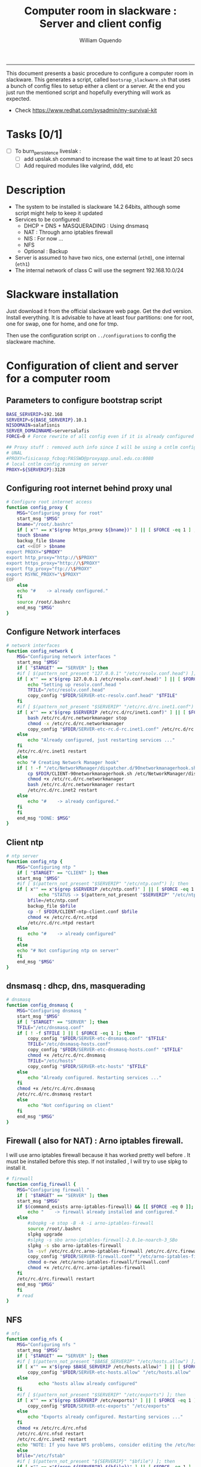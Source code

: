 #+TITLE:Computer room in slackware : Server and client config
#+AUTHOR: William Oquendo
#+email: woquendo@gmail.com
#+INFOJS_OPT: 
#+BABEL: :session *R* :cache yes :results output graphics :exports both :tangle yes 
-----

This document presents a basic procedure to configure a computer room
in slackware. This generates a script, called
=bootsrap_slackware.sh= that uses a bunch of config files to setup
either a client or a server. At the end
you just run the mentioned script and hopefully everything will work
as expected. 

- Check https://www.redhat.com/sysadmin/my-survival-kit

*  Tasks [0/1]
  - [ ] To burn_persistence liveslak :
    - [ ] add upslak.sh command to increase the wait time to at least 20 secs
    - [ ] Add required modules like valgrind, ddd, etc 

* Description
  - The system to be installed is slackware 14.2 64bits, although some script
    might help to keep it updated
  - Services to be configured:
    - DHCP + DNS + MASQUERADING : Using dnsmasq
    - NAT : Through arno iptables firewall
    - NIS : For now ...
    - NFS
    - Optional : Backup
  - Server is assumed to have two nics, one external (=eth0=), one
    internal (=eth1=)
  - The internal network of class C will use the segment 192.168.10.0/24

* Slackware installation
  Just download it from the official slackware web page. Get the dvd
  version. Install everything. It is advisable to have at least four
  partitions: one for root, one for swap, one for home, and one for tmp.
  
  Then use the configuration script on ~../configurations~ to config
  the slackware machine. 

* Configuration of client and server for a computer room
** Parameters to configure bootstrap script
   #+begin_src sh :exports code :tangle scripts/EXAMPLE_params.conf
BASE_SERVERIP=192.168 
SERVERIP=${BASE_SERVERIP}.10.1
NISDOMAIN=salafisnis
SERVER_DOMAINNAME=serversalafis
FORCE=0 # Force rewrite of all config even if it is already configured

## Proxy stuff : removed auth info since I will be using a cntlm config on the server
# UNAL
#PROXY=fisicasop_fcbog:PASSWD@proxyapp.unal.edu.co:8080
# local cntlm config running on server
PROXY=${SERVERIP}:3128
   #+end_src
** Configuring root internet behind proxy unal
   #+NAME: proxy_config
   #+BEGIN_SRC bash :exports code 
# Configure root internet access
function config_proxy {
    MSG="Configuring proxy for root"
    start_msg "$MSG"
    bname="/root/.bashrc"
    if [ x"" == x"$(grep https_proxy ${bname})" ] || [ $FORCE -eq 1 ] ; then
	touch $bname
	backup_file $bname
	cat <<EOF > $bname
export PROXY="$PROXY"
export http_proxy="http://\$PROXY"
export https_proxy="http://\$PROXY" 
export ftp_proxy="ftp://\$PROXY"
export RSYNC_PROXY="\$PROXY" 
EOF
    else
	echo "#    -> already configured."
    fi
    source /root/.bashrc
    end_msg "$MSG"
}
   #+END_SRC
** Configure Network interfaces
   #+name: nic_config
   #+BEGIN_SRC bash :exports code 
# network interfaces
function config_network {
    MSG="Configuring network interfaces "
    start_msg "$MSG"
    if [ "$TARGET" == "SERVER" ]; then
	#if [ $(pattern_not_present "127.0.0.1" "/etc/resolv.conf.head") ]; then
	if [ x"" == x"$(grep 127.0.0.1 /etc/resolv.conf.head)" ] || [ $FORCE -eq 1 ] ; then
	    echo "Setting up resolv.conf.head "
	    TFILE="/etc/resolv.conf.head"
	    copy_config "$FDIR/SERVER-etc-resolv.conf.head" "$TFILE"
	fi	
	#if [ $(pattern_not_present "$SERVERIP" "/etc/rc.d/rc.inet1.conf") ]; then 
	if [ x"" == x"$(grep $SERVERIP /etc/rc.d/rc/inet1.conf)" ] || [ $FORCE -eq 1 ] ; then
	    bash /etc/rc.d/rc.networkmanager stop
	    chmod -x /etc/rc.d/rc.networkmanager
	    copy_config "$FDIR/SERVER-etc-rc.d-rc.inet1.conf" /etc/rc.d/rc.inet1.conf
	else
	    echo "Already configured, just restarting services ..."
	fi
	/etc/rc.d/rc.inet1 restart
    else
	echo "# Creating Network Manager hook"
	if [ ! -f "/etc/NetworkManager/dispatcher.d/90networkmanagerhook.sh" ] || [ $FORCE -eq 1 ]; then
	    cp $FDIR/CLIENT-90networkmanagerhook.sh /etc/NetworkManager/dispatcher.d/90networkmanagerhook.sh
	    chmod +x /etc/rc.d/rc.networkmanager
	    bash /etc/rc.d/rc.networkmanager restart
	    /etc/rc.d/rc.inet2 restart
	else
	    echo "#    -> already configured."
	fi
    fi
    end_msg "DONE: $MSG"
}
   #+END_SRC

** Client ntp
   #+name:ntp_config
   #+begin_src sh 
# ntp server
function config_ntp {
    MSG="Configuring ntp "
    if [ "$TARGET" == "CLIENT" ]; then
	start_msg "$MSG"
	#if [ $(pattern_not_present "$SERVERIP" "/etc/ntp.conf") ]; then
	if [ x"" == x"$(grep $SERVERIP /etc/ntp.conf)" ] || [ $FORCE -eq 1 ] ; then
            echo "STATUS -> $(pattern_not_present "$SERVERIP" "/etc/ntp.conf")"
	    bfile=/etc/ntp.conf
	    backup_file $bfile
	    cp -f $FDIR/CLIENT-ntp-client.conf $bfile
	    chmod +x /etc/rc.d/rc.ntpd
	    /etc/rc.d/rc.ntpd restart
	else
	    echo "#    -> already configured"
	fi
    else
	echo "# Not configuring ntp on server"
    fi
    end_msg "$MSG"
}
   #+end_src

** dnsmasq : dhcp, dns, masquerading
   #+name: dnsmasq_config
   #+BEGIN_SRC bash :exports code 
# dnsmasq
function config_dnsmasq {
    MSG="Configuring dnsmasq "
    start_msg "$MSG"
    if [ "$TARGET" == "SERVER" ]; then
	TFILE="/etc/dnsmasq.conf"
	if [ ! -f $TFILE ] || [ $FORCE -eq 1 ]; then  
	    copy_config "$FDIR/SERVER-etc-dnsmasq.conf" "$TFILE"
	    TFILE="/etc/dnsmasq-hosts.conf"
	    copy_config "$FDIR/SERVER-etc-dnsmasq-hosts.conf" "$TFILE"
	    chmod +x /etc/rc.d/rc.dnsmasq 
	    TFILE="/etc/hosts"
	    copy_config "$FDIR/SERVER-etc-hosts" "$TFILE"
	else
	    echo "Already configured. Restarting services ..."
	fi
	chmod +x /etc/rc.d/rc.dnsmasq 
	/etc/rc.d/rc.dnsmasq restart
    else
        echo "Not configuring on client" 
    fi
    end_msg "$MSG"
}
   #+END_SRC

** Firewall ( also for NAT) : Arno iptables firewall.
   I will use arno iptables firewall because it has worked pretty well
   before . It must be installed before this step. If not installed , I
   will try to use slpkg to install it.

   #+NAME: firewall_config
   #+BEGIN_SRC bash :exports code
# firewall 
function config_firewall {
    MSG="Configuring firewall "
    if [ "$TARGET" == "SERVER" ]; then
	start_msg "$MSG"
	if $(command_exists arno-iptables-firewall) && [[ $FORCE -eq 0 ]]; then
	    echo "    -> firewall already installed and configured."
	else
	    #sbopkg -e stop -B -k -i arno-iptables-firewall
	    source /root/.bashrc
	    slpkg upgrade
	    #slpkg -s sbo arno-iptables-firewall-2.0.1e-noarch-3_SBo
	    slpkg -s sbo arno-iptables-firewall
	    ln -svf /etc/rc.d/rc.arno-iptables-firewall /etc/rc.d/rc.firewall
	    copy_config "$FDIR/SERVER-firewall.conf" "/etc/arno-iptables-firewall/firewall.conf"
	    chmod o-rwx /etc/arno-iptables-firewall/firewall.conf
	    chmod +x /etc/rc.d/rc.arno-iptables-firewall
	fi
	/etc/rc.d/rc.firewall restart
	end_msg "$MSG"
    fi
    # read
}
   #+END_SRC
** [Deprecated] kanif cluster tools                                :noexport:
   #+NAME: kanif_config
   #+BEGIN_SRC bash :exports code 
# kanif cluster tools
#echo "Configuring kanif "
#ssh-keygen -t rsa
#for a in ssf6 ssf7 ssf8 ssf9; do
#    yes 'PASSWORD' | ssh-copy-id -i ~/.ssh/id_rsa.pub $q
#done
# if [ "$TARGET" == "SERVER" ]; then
#     echo "Kanif assumed to be installed in slackware."
# fi
# copy_config "$FDIR/SERVER-etc-c3.conf" "/etc/kanif.conf"
# #kash ls
# echo "DONE: Configuring kanif "
# # read

   #+END_SRC
** NFS
   #+NAME: nfs_config
   #+BEGIN_SRC bash :exports code 
# nfs
function config_nfs {
    MSG="Configuring nfs "
    start_msg "$MSG"
    if [ "$TARGET" == "SERVER" ]; then
	#if [ $(pattern_not_present "$BASE_SERVERIP" "/etc/hosts.allow") ]; then
	if [ x"" == x"$(grep $BASE_SERVERIP /etc/hosts.allow)" ] || [ $FORCE -eq 1 ] ; then
	    copy_config "$FDIR/SERVER-etc-hosts.allow" "/etc/hosts.allow"
	else
            echo "hosts allow already configured"
	fi
	#if [ $(pattern_not_present "$SERVERIP" "/etc/exports") ]; then
	if [ x"" == x"$(grep $SERVERIP /etc/exports)" ] || [ $FORCE -eq 1 ] ; then
	    copy_config "$FDIR/SERVER-etc-exports" "/etc/exports"
	else
	    echo "Exports already configured. Restarting services ..."
	fi
	chmod +x /etc/rc.d/rc.nfsd 
	/etc/rc.d/rc.nfsd restart
	/etc/rc.d/rc.inet2 restart
	echo "NOTE: If you have NFS problems, consider editing the /etc/hosts.allow and /etc/hosts.deny files"
    else
	bfile="/etc/fstab"
	#if [ $(pattern_not_present "${SERVERIP}" "$bfile") ]; then
	if [ x"" == x"$(grep ${SERVERIP} ${bfile})" ] || [ $FORCE -eq 1 ] ; then
	    backup_file $bfile
	    echo "# NEW NEW NEW NFS stuff " >> $bfile
	    echo "${SERVERIP}:/home     /home   nfs     rw,hard,intr,usrquota  0   0" >> $bfile
	else
	    echo "#    -> already configured"
	fi
    fi
    end_msg "$MSG"
}
   #+END_SRC
** NIS
   #+NAME: nis_config
   #+BEGIN_SRC bash :exports code
# nis
function config_nis {
    MSG="Configuring nis "
    start_msg "$MSG"
    chmod +x /etc/rc.d/rc.yp
    if [ "$TARGET" == "SERVER" ]; then
        #if [ $(pattern_not_present "${NISDOMAIN}" "/etc/defaultdomain") ] ; then 
	if [ x"" == x"$(grep $NISDOMAIN /etc/defaultdomain)" ] || [ $FORCE -eq 1 ] ; then
            copy_config "$FDIR/SERVER-etc-defaultdomain" "/etc/defaultdomain"
        else
            echo "Already configured default nis domain"
        fi
        #if [ $(pattern_not_present "${NISDOMAIN}" "/etc/yp.conf") ] ; then 
	if [ x"" == x"$(grep $NISDOMAIN /etc/yp.conf)" ] || [ $FORCE -eq 1 ] ; then
            copy_config "$FDIR/SERVER-etc-yp.conf" "/etc/yp.conf"
            copy_config "$FDIR/SERVER-var-yp-Makefile" "/var/yp/Makefile"
        else
            echo "Already configured yp"
        fi

        backup_file /etc/rc.d/rc.yp
        if [ x"" == x"$(grep 'YP_SERVER_ENABLE=1' /etc/rc.d/rc.yp 2>/dev/null)"]; then 
            sed -i.bck 's/YP_CLIENT_ENABLE=.*/YP_CLIENT_ENABLE=0/ ; s/YP_SERVER_ENABLE=.*/YP_SERVER_ENABLE=1/ ;' /etc/rc.d/rc.yp
        else
            echo "Already configured as yp server"
        fi
	
        echo "Running nis services ..."
        ypserv
        make -BC /var/yp
        #/usr/lib64/yp/ypinit -m
    else
        chmod +x /etc/rc.d/rc.nfsd
        #if [ $(pattern_not_present "${NISDOMAIN}" "/etc/defaultdomain") ]; then
	if [ x"" == x"$(grep $NISDOMAIN /etc/defaultdomain)" ] || [ $FORCE -eq 1 ] ; then
            bfile="/etc/defaultdomain"
            backup_file $bfile
            echo ${NISDOMAIN} > $bfile  
	    bfile="/etc/rc.d/rc.local"
	    backup_file $bfile
	    echo 'nisdomainname -F /etc/defaultdomain' > $bfile
            bfile="/etc/yp.conf"
            backup_file $bfile
            echo "ypserver ${SERVERIP}" > $bfile
            bfile=/etc/nsswitch.conf
            backup_file $bfile
            cp -f $FDIR/CLIENT-nsswitch.conf $bfile
            bfile="/etc/passwd"
            backup_file $bfile
            echo +:::::: >> $bfile
            bfile="/etc/shadow"
            backup_file $bfile
            echo +:::::::: >> $bfile
            bfile="/etc/group"
            backup_file $bfile
            echo +::: >> $bfile
            if [ x"" == x"$(grep 'YP_CLIENT_ENABLE=1' /etc/rc.d/rc.yp) 2>/dev/null" ]; then 
                backup_file /etc/rc.d/rc.yp
                sed -i.bck 's/YP_CLIENT_ENABLE=.*/YP_CLIENT_ENABLE=1/ ; s/YP_SERVER_ENABLE=.*/YP_SERVER_ENABLE=0/ ;' /etc/rc.d/rc.yp
            fi
        else
            echo "#    -> already configured."
        fi
    fi
    nisdomainname -F /etc/defaultdomain
    end_msg "$MSG"
}
     #+END_SRC
** Client: Copy public id for password-less access and allow root login
   #+name:publicid_config
   #+begin_src sh 
function config_publicid_sshpassword {
    if [ "$TARGET" == "CLIENT" ]; then 
	MSG="Copying server public key  to configure passwordless access for root"
	start_msg "$MSG"
	mkdir -p /root/.ssh &>/dev/null
	#if [ $(pattern_not_present "${SERVER_DOMAINNAME}" "/root/.ssh/authorized_keys") ]; then
	if [ x"" == x"$(grep $SERVER_DOMAINNAME /root/.ssh/authorized_keys)" ] || [ $FORCE -eq 1 ] ; then
	    cat $FDIR/CLIENT-server_id_rsa.pub >> /root/.ssh/authorized_keys
	    chmod 700 /root/.ssh
	    chmod 640 /root/.ssh/authorized_keys
	else
	    echo "#    -> already configured"
	fi
	end_msg "$MSG"
	
	MSG="Allowing root login for client"
	start_msg "$MSG"
	bfile="/etc/ssh/sshd_config"
	if [ x"" == x"$(grep '^PermitRootLogin.*yes' $bfile)" ] || [ $FORCE -eq 1 ] ; then
	    backup_file $bfile
	    echo "PermitRootLogin yes" >> $bfile
	    /etc/rc.d/rc.sshd restart
	else
	    echo "#    -> already_configured"
	fi
	end_msg "$MSG"
    fi

}
   #+end_src
** TODO Remove permissions to halt/shutdown from button and gui (todo)
   #+name:shutdown_config
   #+begin_src sh
function config_shutdown_perms {
    MSG="Removing permissions to reboot/halt system"
    start_msg "$MSG"
    fname=disallow-power-options.rules
    if [ ! -f /etc/polkit-1/rules.d/$fname ] || [ $FORCE -eq 1 ]; then
	chmod o-x /sbin/shutdown 
	chmod o-x /sbin/halt
	cp $FDIR/$fname /etc/polkit-1/rules.d/
    else
	echo "#    -> polkit rules lready configured"
    fi

    tfname=/etc/acpi/acpi_handler.sh
    #if [ $(pattern_not_present "emoves" "$tfname") ]; then
    if [ x"" == x"$(grep emoves ${tfname})" ] || [ $FORCE -eq 1 ] ; then
	copy_config $FDIR/etc-acpi-acpi_handler.sh $tfname
    else
	echo "#   -> Acpi handler already configured"
    fi

    end_msg "$MSG"
}
   #+end_src
** Crontab
   This crontab reads a given script and runs it every some time
   #+name:crontab_config
   #+begin_src sh :exports code 
function config_crontab {
    MSG="Configuring crontab per minute, hour, daily, etc"
    start_msg "$MSG"
    crontab -l > /tmp/crontab
    if [ "$TARGET" == "SERVER" ]; then
	if [ x"" == x"$(grep minute_maintenance.sh /tmp/crontab)" ] || [ $FORCE -eq 1 ] ; then
	    crontab $FDIR/SERVER-crontab -u root
	else
	    echo "#    -> Already configured (per minute)"
	fi
	TNAME="/etc/cron.daily/daily_maintenance.sh"
	if [ ! -f $TNAME ] || [ $FORCE -eq 1 ]; then
            copy_config $FDIR/SERVER-cron/daily_maintenance.sh "$TNAME"
	else
            echo "#    -> Already configured (daily)"
	fi
    else # CLIENT
	if [ x"" == x"$(grep check_status.sh /tmp/crontab)" ] || [ $FORCE -eq 1 ] ; then
	    crontab $FDIR/CLIENT-crontab -u root
	else
	    echo "#    -> Already configured"
	fi
    fi
    end_msg "$MSG"
}
   #+end_src
** PACKAGES
   Crontab will check, every hour, for two options
    1. *Recommended*: It will use ~slpkg~ to install all packages
       specified inside the file ~/home/PACKAGES.list~ . This will
       compile everything on each client, taking more time on the
       slowest, but will make sure that all clients will conform with
       their own installed libs.
    2. *Alternative, not recommended* It will install the contents
       inside the folder ~/home/PACKAGES/~ . It is assumed that home
       is exported on NFS, so all clients will see that file. Packages
       inside that folder might require dependencies also to be inside
       that folder. This is useful if one setups a package building
       server and then copy all the packages inside the named folder,
       but this assumes that all clients have the same libs installed,
       so it depends on the homogeneity of the clients.

   This uses the ~/home/PACKAGES.list~ approach read by the weekly
   cronjob to install the needed packages. Of course, it can be run
   when sooner, when needed.
   #+name: packages_config
   #+begin_src shell
function config_packages {
    MSG="Creating package list"
    start_msg "$MSG"
    if [ "TARGET" == "SERVER" ]; then
	if [ ! -f /home/PACKAGES.list ]; then
	    cat << EOF > /home/PACKAGES.list
bonnie++ arno-iptables-firewall iotop wol squid tor  autossh  parallel sshfs-fuse xfce4-xkb-plugin
dropbox ffmpeg syncthing
ganglia ganglia-web glusterfs rrdtool papi openmpi hdf5 
octave qtoctave codeblocks geany kdiff3 kile 
R grads rstudio-desktop cdo 
obs-studio ssr asciinema 
EOF
	fi
    fi
    end_msg "$MSG"
}
   #+end_src
** ONGOING Install and configure monit 
   Monit is a tool that allows to monitor and restart if needed
   different services, files, etc. This will be another level of
   redundancy (besides the scripts in crontab) to keep services
   running. TODO: configure essential services on server and clients. 
   #+name:monit_config
   #+begin_src sh :exports code
function config_monit {
    MSG="Configuring monit on server "
    start_msg "$MSG"
    if [ "$TARGET" == "SERVER" ]; then 
	if $(command_exists monit) && [[ $FORCE -eq 0 ]]; then
	    echo "#    -> already installed"
	else
	    source /root/.bashrc
	    slpkg -s sbo monit
	    chmod +x /etc/rc.d/rc.monit 
	    backup_file /root/.monitrc
	    copy_config "$FDIR/SERVER-root-dotmonitrc" "/root/.monitrc"
	    backup_file /etc/rc.d/rc.local
	    echo "/usr/bin/monit -c /root/.monitrc &> /var/log/log-monit-root&" >> /etc/rc.d/rc.local
	    /etc/rc.d/rc.monit restart
	fi
    else
	echo "Not configuring on client (for now)."
    fi
    end_msg "$MSG"
}
   #+end_src
** cntlm 
   This allows to create a bypassing pry that handles all auth and
   allows for computers to use  a simple proxy with no auth. For
   instance, with this I can now use emacs and install packages
   without much hassle. 
   #+name:cntlm_config
   #+begin_src sh :exports code
function config_cntlm {
    MSG="Configuring cntlm on server "
    start_msg "$MSG"
    if [ "$TARGET" == "SERVER" ]; then 
	if $(command_exists cntlm) && [ $FORCE -eq 0 ]; then
	    echo "#    -> already installed"
	else
	    source /root/.bashrc
	    slpkg -s sbo cntlm
	    chmod +x /etc/rc.d/rc.cntlm 
	    backup_file /etc/cntlm.conf
	    copy_config "$FDIR/SERVER-etc-cntlm.conf" "/etc/cntlm.conf"
	    echo "Please write the password for the account to be used with cntlm"
	    cntlm -H > /tmp/cntlm-hashed
	    cat /tmp/cntlm-hashed >> /etc/cntlm.conf
	    rm -f /tmp/cntlm-hashed
	    /etc/rc.d/rc.cntlm restart
	fi
    else
	echo "Not configuring on client."
    fi
    end_msg "$MSG"
}
   #+end_src
** Write final script
   #+BEGIN_SRC bash :exports code :noweb yes :tangle scripts/EXAMPLE-00-bootstrap_slackware.sh :tangle-mode (identity #o444) 
#!/bin/bash

# NOTE: The original base file is in the config_computer_room.org file

SCRIPTS_DIR=$HOME/repos/computer-labs/computer-room/scripts
CONFIG=${CONFIG:-params.conf}

if [ ! -f $CONFIG ]; then 
    echo "ERROR: Config file not found -> $CONFIG"
    exit 1
fi
source $CONFIG
source $SCRIPTS_DIR/util_functions.sh

# check args
if [ "$#" -ne "2" ]; then usage; exit 1 ; fi
if [ ! -d "$1" ]; then echo "Dir does not exist : $1"; usage; exit 1 ; fi
if [  "$2" != "SERVER" ] && [ "$2" != "CLIENT" ]; then usage; exit 1 ; fi

TARGET="$2"
# global vars
BDIR=$PWD
FDIR=$1
LINUX="SLACKWARE"

echo "###############################################"
echo "# Configuring $TARGET ..."
if [[ $FORCE -eq 1 ]]; then 
    echo "# Forcing configuration ..."; 
fi
echo "###############################################"

<<proxy_config>>

<<nic_config>>

<<ntp_config>>

<<dnsmasq_config>>

<<firewall_config>>

<<nfs_config>>

<<nis_config>>

<<monit_config>>

<<publicid_config>>

<<shutdown_config>>

<<crontab_config>>

<<packages_config>>

<<cntlm_config>>

# Call all functions
config_proxy
config_network
config_ntp
config_dnsmasq
config_firewall
config_nfs
config_nis
config_monit
config_publicid_sshpassword
config_shutdown_perms
config_crontab
config_packages
config_cntlm

# run services (better done on script that keeps the system up, when the client is on the network)
#/etc/rc.d/rc.nfsd restart
#mount -a 
#/etc/rc.d/rc.yp restart    
#/etc/rc.d/rc.inet2 restart
#rpcinfo -p localhost


   #+END_SRC

** TODO pssh?
   - https://unix.stackexchange.com/questions/128974/parallel-ssh-with-passphrase-protected-ssh-key
   - https://www.funtoo.org/Keychain
   - https://stackoverflow.com/questions/43597283/pass-the-password-as-an-argument-in-pssh
   - https://www.golinuxcloud.com/pssh-public-key-authentication-passwordless/

** [Deprecated] Installing sbopkg                                  :noexport:
   #+NAME: sbopkg_config
   #+BEGIN_SRC bash :exports code 
MSG="Installing sbopkg"
echo "$MSG"
installpkg "$FDIR/sbopkg-0.38.1-noarch-1_wsr.tgz"
echo "DONE: $MSG"
   #+END_SRC
** [Deprecated] Install slpkg : Moved to slackware config.         :noexport:
** [Deprecated] Moved to slackware config: Fix dhcpcd client (advertise mac address instead of ipv6 stuff)  
* Auxiliary scripts
** Create an user
  #+BEGIN_SRC sh :exports code :mkdirp yes :tangle scripts/create_user.sh 
     #!/bin/bash                                                                                                               
     if [ x"" != x"$1" ]; then
	 adduser $1
	 usermod -a -G audio,cdrom,floppy,plugdev,video,power,netdev,lp,scanner $1
	 make -BC /var/yp
	 #su - $1                                                                                                              
	 #xwmconfig                                                                                                            
     else
	 echo "Error. Debes llamar este script como:"
	 echo "bash $0 nombredeusuarionuevo"
     fi

  #+END_SRC
   
** Check and delete inactive users
   - Find inactive users
     #+BEGIN_SRC sh :exports code :tangle scripts/get_inactive.sh
DAYS=180
OFILE=/root/inactive_users.txt
echo > $OFILE
for dname in /home/*; do 
    if [ -d $dname ]; then 
	result=$(find "${dname}" -mtime -${DAYS} -type f -print -quit)
	if [[ $result == "" ]]; then
	    echo "User home has been inactive for more than ${DAYS} days : $dname"
	    echo "${dname#/home/}" >> $OFILE
	fi
    fi
done
echo "###########################################"
echo "Inactive users wrote to $OFILE"
      
     #+END_SRC
   - Delete inactive users
     #+BEGIN_SRC  sh :exports code :tangle scripts/del_inactive.sh
for a in $(cat /root/inactive_users.txt); do
    if [ "$a" == "ramezquitao" ] || [ "$a" == "ersanchezp" ] || [ "$a" == "jdmunozc" ] || [ "$a" == "jbaena" ] || [ "$a" == "oquendo" ]; then
        echo "skipping account : $a"
        continue
    fi
    echo "deleting $a"
    userdel -rf $a;
done
     #+END_SRC
** User disk usage
   #+BEGIN_SRC sh :exports code :mkdirp yes :tangle scripts/user_disk_usage.sh
      echo "Computing user disk usage ... "
      for a in /home/*; do 
	  du -sh $a ; 
      done | sort -rh > user_disk_usage.txt
      echo "################################"
      echo "DONE: results sorted and wrote to user_disk_usage.txt"

   #+END_SRC
** Create users from csv list with usernames and ids
   This script reads a list of usernames and passwords and creates the
   corresponding users
   #+begin_src sh :exports code :tangle scripts/create_users_from_list.sh :tangle-mode (identity #o444)
#!/bin/bash

FNAME=${1}
if [[ ! -f $FNAME ]]; then
    echo "Error: filename $FNAME does not exists"
    exit 1
fi

while read line
do
    username=$(echo $line | awk '{print $1}')
    password=$(echo $line | awk '{print $2}')
    echo username=$username
    echo password=$password
    # echo "Deleting account $username"
    # userdel $username
    echo Creating account $username
    useradd -d /home/$username -G audio,cdrom,floppy,plugdev,video -m -s /bin/bash $username 
    echo "Changing password for $username to ${password}"
    echo ${username}:${password} | chpasswd
    #echo "Recursive chown ... &"
    #chown -R $username.$username /home/$username &
done < $FNAME

read

echo "Updating nis database"
make -C /var/yp/
service portmap restart
service ypserv  restart
echo "DONE."

   #+end_src
** Recreate users from folders inside home 
   This is useful when the server was reinstalled
   #+begin_src sh :exports code :tangle scripts/recreate_users_from_directories.sh :tangle-mode (identity #o444)
#!/bin/bash

for usernamedir in /home/*; do 
    if [ -d $usernamedir ]; then
	username=$(basename $usernamedir)
	if [ "ftp" != "$username" ] && [ "localuser" != "$username" ] ; then 
	    #echo "Deleting account $username"
	    #userdel $username
	    echo Creating account $username
	    useradd -d /home/$username -G audio,cdrom,floppy,plugdev,video -m -s /bin/bash $username
	    echo "Changing password for $username to ${username}123"
	    echo ${username}:${username}123 | chpasswd 
	    echo "Recursive chown ... &"
	    chown -R $username.$username /home/$username & 
	fi
    fi
done
echo "Updating nis database"
make -C /var/yp/
service portmap restart
service ypserv  restart

echo "DONE."

   #+end_src
** Data dir for users
   In case there are some hard disk space to share between users,
   create directories for each one
   #+begin_src sh  :exports code :tangle scripts/create_data_dirs_for_users.sh :tangle-mode (identity #o444)
#!/bin/bash

for a in /home/*; do
    bname=$(basename $a)
    id -u $bname &> /dev/null
    status=$?
    #echo $bname
    #echo $status
    if [[ "0" -eq "$status" ]]; then
	for b in data01 data02; do
	    mkdir -p /mnt/local/$b/$bname	    
	    chown -R $bname.$bname /mnt/local/$b/$bname
	done
    fi
done
   #+end_src

** Burn slackware live
  - live
    #+BEGIN_SRC sh :tangle scripts/burn_slackware_live.sh
USBKEYS=($(
    grep -Hv ^0$ /sys/block/*/removable |
    sed s/removable:.*$/device\\/uevent/ |
    xargs grep -H ^DRIVER=sd |
    sed s/device.uevent.*$/size/ |
    xargs grep -Hv ^0$ |
    cut -d / -f 4
))

echo "Burning slackware image iso to /dev/sd{b,c,d,e,f,g,h} -> ${USBKEYS[*]}"
parallel --gnu "dd if=/root/dev-iso/slackware64-live-current.iso of=/dev/{} " ::: ${USBKEYS[*]}
if [ "$?" == "0" ]; then
    sync
    echo "Done. Please test the usb on another computer"
else
    echo "Some error ocurred. Exiting."
fi
    #+END_SRC
  - With persistence
    #+BEGIN_SRC sh :tangle scripts/burn_slackware_live_persistence.sh
USBKEYS=($(
    grep -Hv ^0$ /sys/block/*/removable |
    sed s/removable:.*$/device\\/uevent/ |
    xargs grep -H ^DRIVER=sd |
    sed s/device.uevent.*$/size/ |
    xargs grep -Hv ^0$ |
    cut -d / -f 4
))
echo "Burning slackware image iso with persistence to /dev/sd{b,c,d,e,f,g,h} -> ${USBKEYS[*]}"
#parallel --gnu bash /root/dev-iso/liveslak/iso2usb.sh -i /root/dev-iso/slackware64-live-current.iso -o /dev/{} -u -v -w 30  ::: ${USBKEYS[*]}
bash /root/dev-iso/liveslak/iso2usb.sh -i /root/dev-iso/slackware64-live-current.iso -o /dev/${USBKEYS[0]} -u -v -w 30
if [ "$?" == "0" ]; then
    echo "Done. SYncing writing ... "
    sync
    echo "Done. Please test the usb on another computer"
else
    echo "Some error ocurred. Exiting."
fi
    #+END_SRC
** Peformance monitor
  #+BEGIN_SRC sh :exports code :tangle scripts/monitor_perf.sh
    TOTALITER=10800
    iotop -botq --iter=$TOTALITER &>> /tmp/log-iotop
    top -b -n $TOTALITER &>> /tmp/log-top
    /usr/local/sbin/iftop -P -b -i eth0 -t &>> /tmp/log-iftop-eth0
    /usr/local/sbin/iftop -P -b -i eth0 -t &>> /tmp/log-iftop-eth1

    vmstat -a -t 1 $TOTALITER &>> /tmp/log-vmstat
    vmstat -s -t 1 $TOTALITER &>> /tmp/log-vmstat-s
    vmstat -D -t 1 $TOTALITER &>> /tmp/log-vmstat-D

    function runiostat {
	while  [ 1 ]; do
	    sleep 1
	    iostat >> /tmp/log-iostat
    }

    runiostat
  #+END_SRC

* Problems and solutions [6/6]
** DONE Solving problems with xinit and xfce for all and new users
   CLOSED: [2020-02-29 Sat 19:27]
   - Make sure all users are on the video group. Maybe run
     #+BEGIN_SRC bash
     usermod -a -G audio,cdrom,floppy,plugdev,video,power,netdev,lp,scanner USERNAME
     #+END_SRC
     on each user.
   - Make sure that the minimum gid in yp nis is 2 (see file
     =/var/yp/Makefile=)

** DONE Dhcpcd                                                    :SLACKWARE:
   CLOSED: [2019-10-16 Wed 10:25]
   The latest slackware version advertises the nic using a new
   identity called iuad or something but the dhcp server at unal does
   not read it so I needed to edit the /etc/dhcpcd.conf file and
   activate sending the hardware address
** DONE Advertising Ethernet speeds for eth1
   CLOSED: [2019-10-16 Wed 10:25]
   (SLackware does not have this problem)
  The connection from/to server through eth1 was at a maximum of
  10MB/s. while the interface supported gigabit. After many tests I
  found that by using the command
  #+begin_src shell
  ethtool -s eth1 advertise 0x010
  #+end_src
  I was able to advertise up to gigabit and then run at 100MB/s, which
  is the least acceptable given the router.

  For slackware I added this to the minute_maintenance.sh . 

  To make this command permanent in debian, I had to add the following
  line under the config for ~eth1~ in the file
  ~/etc/network/interfaces~
  #+begin_src shell 
  post-up /sbin/ethtool -s eth1 advertise 0x010
  #+end_src
** Setup dropbox
  #+begin_src sh
   ~/miniconda3/bin/python ~/dropbox.py proxy manual http proxyapp.unal.edu.co 8080 USERNAME PASSWORD
  #+end_src
** Instalando paquetes en R desde una cuenta de usuario
  Para instalar paquetes desde una cuenta de usuario se usa el comando
  normal ~install.packages~ . Pero si se hace desde un computador de
  la universidad, es necesario configurar el proxy antes de entrar a
  ~R~. 
  
  *Nota*: Una vez instalados los paquetes no es necesario volver a
   instalarlos, pero cada usuario debe instalar sus paquetes en su
   cuenta. 

*** Configuración del proxy
   Existen dos formas de hacerlo. La primera, es la mas sencilla pero
   debe hacerse cada vez que se abra una consola nueva. Esta primera
   forma consiste en exportar las variables del proxy de la siguiente
   manera
   #+BEGIN_SRC sh :exports code
export http_proxy="http://USERNAME:PASSWORD@proxyapp.unal.edu.co:8080/"
export https_proxy="https://USERNAME:PASSWORD@proxyapp.unal.edu.co:8080/"
export ftp_proxy="http://USERNAME:PASSWORD@proxyapp.unal.edu.co:8080/"
   #+END_SRC
   en donde se debe reemplazar =USERNAME= por el nombre del usuario
   (de la universidad, sin incluir @unal.edu.co) y =PASSWORD= es el password de
   la universidad. En adelante podrá navegar por la consola. Se se
   desea que estos comandos siempre se ejecuten al abrir una consola,
   se pueden copiar al final del archivo =~/.ḃashrc= .

   La segunda forma consiste en añadir el proxy a la información del
   profile de =R=. Para esto, debe abrir el archivo oculto
   =~.Renviron= (se puede abrir desde el mismo =R= usando el comando
   =file.edit('~˙Renviron')=, y escribir allí
   #+BEGIN_SRC sh
http_proxy=http://USERNAME:PASSWORD@proxyapp.unal.edu.co:8080/
http_proxy_user=USERNAME:PASSWORD

https_proxy=https://USERNAME:PASSWORD@proxyapp.unal.edu.co:8080/
https_proxy_user=USERNAME:PASSWORD
   #+END_SRC
   con la convención ya explicada. Este archivo es leido por =R= y por
   =R studio=. En adelante, cada vez que se ejecute =R= se cargarán
   estas variables.

*** Instalación de paquetes
   En este caso simplemente se debe entrar a =R= y ejecutar el comando
   #+BEGIN_SRC sh
   install.packages(c("ggplot", "dplyr", "p", "rgeos", "digest", "foreign"), repos="https://www.icesi.edu.co/CRAN/")
   #+END_SRC
   Ese repositorio/mirror está ubicado en Colombia y es rápido, pero se puede
   usar cualquier otro.

   Los paquetes quedaran instalados en las cuentas locales de los
   usuarios. 
** Anaconda problems with qt
 If some error like "Cannot run ... QT ... xcb plugin ... " appears,
 maybe it needs to fix permissions. Run the following command:
 #+begin_src shell
  sudo chmod 755 /opt/anaconda2/bin/qt.conf
 #+end_src
** Formating usb (recovering the usb)
  Use gdisk
  #+begin_src sh
   gdisk
   enter recovery
   c
   e
   v
   w
   q
  #+end_src
  #+begin_src sh
   parted /dev/sdb
   mklabel GPT # accept destroying everything
  #+end_src
  Also you can use =cgdisk=.

  To completely delete the fs signatures
  #+begin_src 
   wipefs --all --force /dev/sdb
  #+end_src
** DONE [OLD] Installation  and setup of gdb numpy
   CLOSED: [2019-10-16 Wed 10:30]
  Anaconda creates a lot of problems. It is necessary to clean the path. The command I used was:
  #+begin_src shell
  kash ". ~/.bashrc; . /home/oquendo/PATH.sh; installpkg /home/oquendo/Downloads/pip-9.0.1-x86_64-1_SBo.tgz; pip install matplotlib numpy; cd /home/oquendo/Escritorio/HerrComp/05-Debugging/gdb_numpy-1.0/; python setup.py install"
  #+end_src
  
** DONE [OLD] Armadillo problems with anaconda
   CLOSED: [2019-10-16 Wed 10:31]
  When installing armadillo, it finds the anaconda MKL and then a lot
  of problems arise when trying to run progrms with armadillo. This
  happens because putting anaconda bin on the path, in the first
  place, "overwrites" pkgconfig and many other system
  commands. Solution? eliminate anaconda from the path and then use
  alias or simething similar, like linking anaconda python, ipython,
  etc to /usr/local/bin, and no more.
** DONE [OLD] Anaconda problems with qt
   CLOSED: [2019-10-16 Wed 10:31]
  If some error like "Cannot run ... QT ... xcb plugin ... " appears,
  maybe it needs to fix permissions. Run the following command:
  #+begin_src shell
  sudo chmod 755 /opt/anaconda2/bin/qt.conf
  #+end_src
** [OLD] Ubuntu and related
*** Update git
   #+BEGIN_SRC sh
STATUS="$(grep -re wheezy-backports /etc/apt/sources.list | grep -v grep)"
if [ x"${STATUS}" == x ]; then
    echo "deb http://ftp.debian.org/debian wheezy-backports main" >> /etc/apt/sources.list
fi

apt-get update 

apt-get -t  wheezy-backports install "git" -y   
   #+END_SRC
  
** [OLD] Armadillo problems with anaconda
 When installing armadillo, it finds the anaconda MKL and then a lot
 of problems arise when trying to run progrms with armadillo. This
 happens because putting anaconda bin on the path, in the first
 place, "overwrites" pkgconfig and many other system
 commands. Solution? eliminate anaconda from the path and then use
 alias or simething similar, like linking anaconda python, ipython,
 etc to /usr/local/bin, and no more.

** [OLD] sbopkg behing firewall blocking rsync
   From : https://www.linuxquestions.org/questions/slackware-14/sbopkg-problem-774301/
   1. Download & install TOR from www.torproject.org
   2. Install polipo & torsocks
   3. Run "sudo torsocks sbopkg -r"
   4. Done, repository synced!

* PACKAGES
  This section is used to configure packages that have been already
  installed using the scripts inside the
  [[file:~/repos/computer-labs/packages/]] folder.  Hopefully every
  package will be installed using slpkg.

  - SlackBuild builder: https://alien.slackbook.org/AST/index.php
  - https://blog.spiralofhope.com/15906/slackware-package-managers.html
  - https://blog.spiralofhope.com/22995/checkinstall.html
  - slacktrack:
    https://www.reddit.com/r/slackware/comments/36flus/practices_for_package_maintenance_for_slackware/
  - src2pkg: https://distro.ibiblio.org/amigolinux/download/src2pkg/
  - https://idlemoor.github.io/slackrepo/links.html

** Spack
   - clone it
   - source env
   - Setup http proxy in .curlrc as proxy = http://user,,,,
   - bootstrap
   - resource env and add this to bashrc
   - Install whatever
   - load whatever with modeule load
   - make an example
** Ganglia
   [[http://ganglia.info/][Ganglia]] is a system used to monitor clusters. I will start using it
   to check the status of the computer room. The isnstallation is
   different for server and client. I will put both here. 
*** Server installation and configuration
    I need to install =rrdtool=, =ganglia= with gmetad activated, and
    =ganglia-web=. I will use slackbuilds although I cannot use sbopkg
    or similar since it does not work with the proxy.
    #+BEGIN_SRC bash :exports code :tangle scripts/ganglia-all-install-full.sh :tangle-mode (identity #o444)
# This scripts install ganglia and its requirements (rrdtool) on a server.
source ~/.bashrc
mkdir /tmp/ganglia
cd /tmp/ganglia

# Install rrdtool
if hash rrdtool &>/dev/null ; then
    echo "   Already installed"
else
    cd /tmp/ganglia
    echo "Downloading, compiling and installing rrdtool ..."
    wget -nc -c  http://oss.oetiker.ch/rrdtool/pub/rrdtool-1.7.0.tar.gz &&
	wget -nc -c https://slackbuilds.org/slackbuilds/14.2/libraries/rrdtool.tar.gz &&
	tar xf rrdtool.tar.gz &&
	cd rrdtool &&
	cp ../rrdtool-1.7.0.tar.gz ./ &&
	bash rrdtool.SlackBuild &&
	installpkg /tmp/rrdtool-1.7.0-x86_64-1_SBo.tgz &&
	echo "Done rrdtool. "
fi

# Install confuse
if [ ! -f /usr/lib64/libconfuse.la ]; then 
    cd /tmp/ganglia
    echo "Downloading, compiling and installing confuse ..."
    wget -nc -c  https://github.com/martinh/libconfuse/releases/download/v3.2/confuse-3.2.tar.gz &&
	wget -nc -c https://slackbuilds.org/slackbuilds/14.2/libraries/confuse.tar.gz &&
	tar xf confuse.tar.gz &&
	cd confuse &&
	cp ../confuse-3.2.tar.gz ./ &&
	bash confuse.SlackBuild &&
	installpkg /tmp/confuse-3.2-x86_64-1_SBo.tgz &&
	echo "Done lib confuse. "
fi

# install ganglia activating gmetad
if hash ganglia-config &>/dev/null ; then
    echo "    Already installed"
else
    cd /tmp/ganglia
    echo "Downloading, compiling and installing ganglia/gmetad ..."
    wget -nc -c  http://downloads.sourceforge.net/ganglia/ganglia-3.7.2.tar.gz &&
	wget -nc -c https://slackbuilds.org/slackbuilds/14.2/network/ganglia.tar.gz &&
	tar xf ganglia.tar.gz &&
	cd ganglia &&
	cp ../ganglia-3.7.2.tar.gz ./ &&
	OPT=gmetad ./ganglia.SlackBuild &&
	installpkg /tmp/ganglia-3.7.2-x86_64-1_SBo.tgz &&
	echo "Done ganglia/gmetad. "
fi

# install ganglia-web
if [ ! -d /var/www/htdocs/ganglia/ ]; then 
    cd /tmp/ganglia
    echo "Downloading, compiling and installing ganglia-web ..."
    wget -nc -c  http://downloads.sourceforge.net/ganglia/ganglia-web-3.7.2.tar.gz &&
	wget -nc -c https://slackbuilds.org/slackbuilds/14.2/network/ganglia-web.tar.gz &&
	tar xf ganglia-web.tar.gz &&
	cd ganglia-web &&
	cp ../ganglia-web-3.7.2.tar.gz ./ &&
	./ganglia-web.SlackBuild &&
	installpkg /tmp/ganglia-web-3.7.2-x86_64-1_SBo.tgz &&
	echo "Done ganglia-web. "
fi
    #+END_SRC

    And this is the configuration file
    #+BEGIN_SRC bash :exports code :tangle scripts/ganglia-server-config-gmetad.sh :tangle-mode (identity #o444)
# configure
if [ ! -f /etc/gmetad.conf ]; then
    echo "Configuring ganglia monitor gmetad..."
    cat <<EOF > /etc/gmetad.conf
# /etc/gmetad.conf on server
data_source "clustersalafis" $SERVER_DOMAINNAME
EOF
    echo "Done."
fi
    #+END_SRC
*** Client 
    The client can use the same server install script, but the
    configuration changes as follows
    #+BEGIN_SRC bash :exports code :tangle scripts/ganglia-client-config-gmond.sh :tangle-mode (identity #o444)
if [ ! -f /etc/gmond.conf ]; then 
    echo "Configuring gmond.conf ..."
    cat <<EOF > /etc/gmond.conf
#/etc/gmond.conf - on clustersalafis
cluster {
  name = "clustersalafis"
  owner = "unspecified"
  latlong = "unspecified"
  url = "unspecified"
}
 
udp_send_channel {
  mcast_join = $SERVERIP
  port = 8649
  ttl = 1
}
EOF
fi
echo "Done"
    #+END_SRC

** CDO [2019-09-18 Wed]
   Use alien AST
** GRADS [2019-09-18 Wed]
   Use alien AST
** Tortoisehg 2018
   Download the source code (and maybe use src2pkg) and install the
   package. See https://tortoisehg.bitbucket.io/download/source.html
** [OLD] Squid
  #+begin_src sh
   # only access from localhost is allowed
acl localhost src 127.0.0.1/32
acl all src all
http_access allow localhost
http_access deny all
icp_access deny all

never_direct allow all

# turn off cache
cache_dir null /tmp
cache deny all

# logs
access_log /var/log/squid/access.log squid

# turn off proxy-headers (no idea what is it :))
via off
forwarded_for off

# describe external proxy server
cache_peer 168.176.239.30 parent 8080 0 no-query default proxy-only login=fisicasop_fcbog:s4l4fis219
http_port 10000
acl port10000 myport 10000
cache_peer_access 168.176.239.30 allow port10000
  #+end_src
* NOTES
  #+begin_src shell
alias psshn="pssh -i -A  -h /home/oquendo/MYHOSTS  -O StrictHostKeyChecking=no -O UserKnownHostsFile=/dev/null  -O  GlobalKnownHostsFile=/dev/null"

psshn 'echo "check_certificate = off" > /root/.wgetrc'
psshn 'source /root/.bashrc ; slackpkg -batch=on -default_answer=y update '
#psshn 'killall -9 slackpkg; rm -f /var/lock/slackpkg.* '
psshn 'source /root/.bashrc ; slackpkg -batch=on -default_answer=y upgrade patches '

  #+end_src

* To check
  - Munge for auth: https://dun.github.io/munge/
  - ldap for auth: link with unal server 
  - pdsh: Parallel shell  https://github.com/chaos/pdsh
* Parallel filesystems
** glusterfs
   - https://www.howtoforge.com/tutorial/high-availability-storage-with-glusterfs-on-ubuntu-1804/#step-configure-glusterfs-servers
   - https://docs.gluster.org/en/latest/Administrator%20Guide/Setting%20Up%20Volumes/
   - https://microdevsys.com/wp/mount-failed-please-check-the-log-file-for-more-details/
   - https://sysadmins.co.za/setup-a-distributed-storage-volume-with-glusterfs/
1. Create a trusted storage pool (all this is supposed to run in =192.168.10.1=)
	- Get the storage servers :
	  #+BEGIN_SRC shell
	  pssh -i -h /home/oquendo/INFO/MYHOSTS   'df -h | grep /opt'
	  #+END_SRC
	  From here I will use ~4,5,8,19,33,34~ since they have more than 300Gb in opt, each one. 
	  I have saved this names in ~/home/oquendo/INFO/HOSTSSTORAGE~
	  #+BEGIN_SRC shell
	  pssh -i  -h /home/oquendo/INFO/HOSTSSTORAGE   'mkdir /opt/glusterbrick'
	  #+END_SRC
	- Now really create the storage pool:
	  #+BEGIN_SRC shell
pssh -i  -h /home/oquendo/INFO/HOSTSSTORAGE   'chmod +x /etc/rc.d/rc.glusterd '
pssh -i  -h /home/oquendo/INFO/HOSTSSTORAGE   '/etc/rc.d/rc.glusterd start '
for IP in $(cat /home/oquendo/INFO/HOSTSSTORAGE); do
    gluster peer probe ${IP%:22};
done
gluster peer status
gluster pool list
for IP in $(cat /home/oquendo/INFO/HOSTSSTORAGE); do
    gluster volume create gfsdist ${IP%:22}:/opt/glusterbrick ;
done
	  #+END_SRC
2. Start the volume
	#+BEGIN_SRC shell
	gluster volume start gfsdist
	#+END_SRC
3. Then mount it on a client
	#+BEGIN_SRC shell
	mount.glusterfs 192.168.10.1:/gfsdist /mnt/tmp/
	#+END_SRC
	To mount it on many clients:
	#+BEGIN_SRC shell
	pssh -i -h /home/oquendo/INFO/MYHOSTS 'echo "# GLUSTER" >> /etc/fstab '
	pssh -i -h /home/oquendo/INFO/MYHOSTS 'echo "192.168.10.1:/gfsdist  /mnt/glusterfs glusterfs defaults,_netdev 0 0" >> /etc/fstab '
	pssh -i -h /home/oquendo/INFO/MYHOSTS 'mkdir /mnt/glusterfs '
	pssh -i -h /home/oquendo/INFO/MYHOSTS 'mount -a '
	pssh -i -h /home/oquendo/INFO/MYHOSTS 'df -h '
	#+END_SRC
4. If you want to add more bricks (execute on =192.168.10.1=, and
        see
        https://docs.gluster.org/en/latest/Administrator%20Guide/Managing%20Volumes/#expanding-volumes)
	
	
